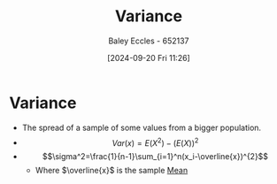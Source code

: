:PROPERTIES:
:ID:       94da5bc2-9ad7-4d6c-ad04-715b646cdf7c
:END:
#+title: Variance
#+date: [2024-09-20 Fri 11:26]
#+AUTHOR: Baley Eccles - 652137
#+STARTUP: latexpreview

* Variance
 - The spread of a sample of some values from a bigger population.
 - \[Var(x)=E(X^2)-(E(X))^2\]
 - \[\sigma^2=\frac{1}{n-1}\sum_{i=1}^n(x_i-\overline{x})^{2}\]
   - Where $\overline{x}$ is the sample [[id:89ee50f1-67c5-4a9a-a5ec-0fa9cbb2dfcb][Mean]]
